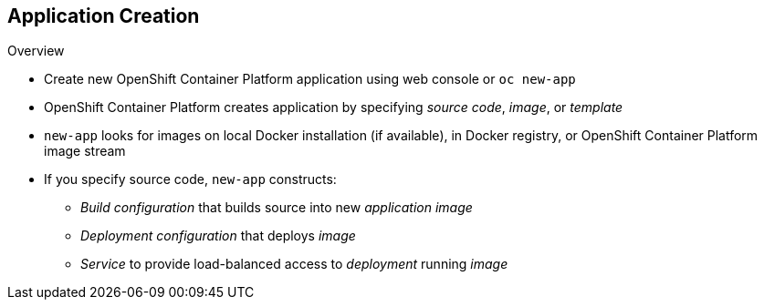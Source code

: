 == Application Creation

.Overview

* Create new OpenShift Container Platform application using web console or `oc new-app`

* OpenShift Container Platform creates application by specifying _source code_, _image_, or _template_
* `new-app` looks for images on local Docker installation (if available), in
 Docker registry, or OpenShift Container Platform image stream

* If you specify source code, `new-app` constructs:
** _Build configuration_ that builds source into new _application image_
** _Deployment configuration_ that deploys _image_
** _Service_ to provide load-balanced access to _deployment_ running _image_

ifdef::showscript[]

=== Transcript

You can create a new OpenShift Container Platform application using the web console or
 by running the `oc new-app` command from the CLI. OpenShift Container Platform creates
  a new application by specifying source code, images, or templates. The
   `new-app` command looks for images on the local Docker installation
    (if available), in a Docker registry, or an OpenShift Container Platform image
     stream.

endif::showscript[]
